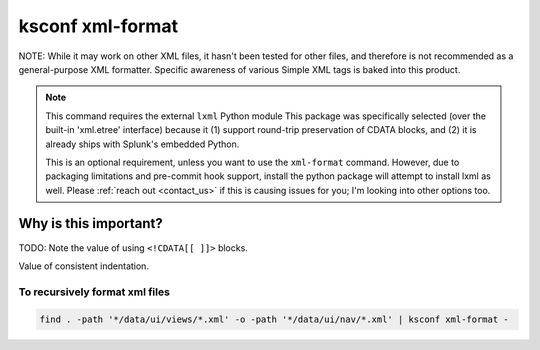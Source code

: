 .. _ksconf_cmd_xml-format:

ksconf xml-format
=================


..  argparse::
    :module: ksconf.__main__
    :func: build_cli_parser
    :path: xml-format
    :nodefault:

..  seealso:: Pre-commit hooks

    See :ref:`ksconf_pre_commit` for more information about how the ``xml-format`` command can be
    integrated in your git workflow.


NOTE:  While it may work on other XML files, it hasn't been tested for other files, and therefore is not recommended as a general-purpose XML formatter.
Specific awareness of various Simple XML tags is baked into this product.

..  note::

    This command requires the external ``lxml`` Python module
    This package was specifically selected (over the built-in 'xml.etree' interface) because it
    (1) support round-trip preservation of CDATA blocks, and
    (2) it is already ships with Splunk's embedded Python.

    This is an optional requirement, unless you want to use the ``xml-format`` command.
    However, due to packaging limitations and pre-commit hook support, install the python package will attempt to install lxml as well.
    Please :ref:`reach out <contact_us>` if this is causing issues for you; I'm looking into other options too.




Why is this important?
----------------------


TODO:  Note the value of using ``<!CDATA[[ ]]>`` blocks.

Value of consistent indentation.


To recursively format xml files
~~~~~~~~~~~~~~~~~~~~~~~~~~~~~~~


..  code-block:: sh

    find . -path '*/data/ui/views/*.xml' -o -path '*/data/ui/nav/*.xml' | ksconf xml-format -
